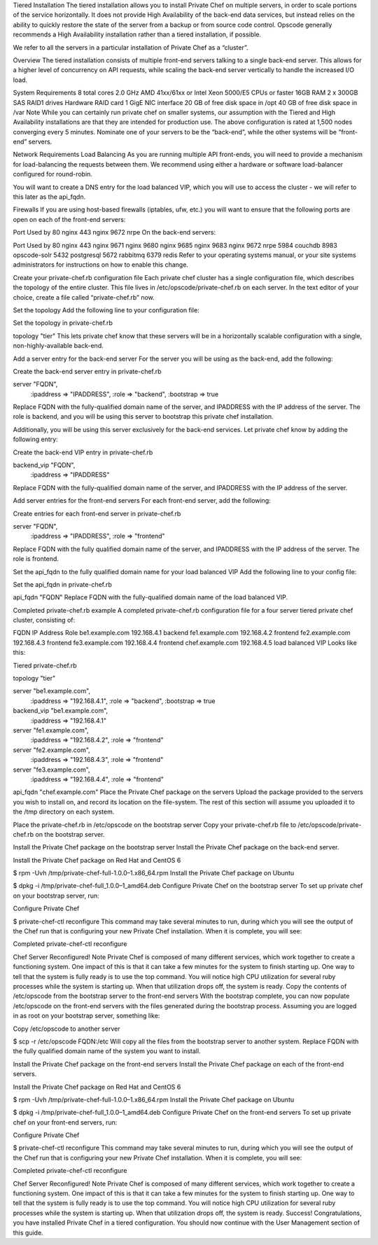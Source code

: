 .. The contents of this file may be included in multiple topics.
.. This file should not be changed in a way that hinders its ability to appear in multiple documentation sets.

Tiered Installation
The tiered installation allows you to install Private Chef on multiple servers, in order to scale portions of the service horizontally. It does not provide High Availability of the back-end data services, but instead relies on the ability to quickly restore the state of the server from a backup or from source code control. Opscode generally recommends a High Availability installation rather than a tiered installation, if possible.

We refer to all the servers in a particular installation of Private Chef as a “cluster”.

Overview
The tiered installation consists of multiple front-end servers talking to a single back-end server. This allows for a higher level of concurrency on API requests, while scaling the back-end server vertically to handle the increased I/O load.

System Requirements
8 total cores 2.0 GHz AMD 41xx/61xx or Intel Xeon 5000/E5 CPUs or faster
16GB RAM
2 x 300GB SAS RAID1 drives
Hardware RAID card
1 GigE NIC interface
20 GB of free disk space in /opt
40 GB of free disk space in /var
Note
While you can certainly run private chef on smaller systems, our assumption with the Tiered and High Availability installations are that they are intended for production use. The above configuration is rated at 1,500 nodes converging every 5 minutes.
Nominate one of your servers to be the “back-end”, while the other systems will be “front-end” servers.

Network Requirements
Load Balancing
As you are running multiple API front-ends, you will need to provide a mechanism for load-balancing the requests between them. We recommend using either a hardware or software load-balancer configured for round-robin.

You will want to create a DNS entry for the load balanced VIP, which you will use to access the cluster - we will refer to this later as the api_fqdn.

Firewalls
If you are using host-based firewalls (iptables, ufw, etc.) you will want to ensure that the following ports are open on each of the front-end servers:

Port	Used by
80	nginx
443	nginx
9672	nrpe
On the back-end servers:

Port	Used by
80	nginx
443	nginx
9671	nginx
9680	nginx
9685	nginx
9683	nginx
9672	nrpe
5984	couchdb
8983	opscode-solr
5432	postgresql
5672	rabbitmq
6379	redis
Refer to your operating systems manual, or your site systems administrators for instructions on how to enable this change.

Create your private-chef.rb configuration file
Each private chef cluster has a single configuration file, which describes the topology of the entire cluster. This file lives in /etc/opscode/private-chef.rb on each server. In the text editor of your choice, create a file called “private-chef.rb” now.

Set the topology
Add the following line to your configuration file:

Set the topology in private-chef.rb

topology "tier"
This lets private chef know that these servers will be in a horizontally scalable configuration with a single, non-highly-available back-end.

Add a server entry for the back-end server
For the server you will be using as the back-end, add the following:

Create the back-end server entry in private-chef.rb

server "FQDN",
 :ipaddress => "IPADDRESS",
 :role => "backend",
 :bootstrap => true
Replace FQDN with the fully-qualified domain name of the server, and IPADDRESS with the IP address of the server. The role is backend, and you will be using this server to bootstrap this private chef installation.

Additionally, you will be using this server exclusively for the back-end services. Let private chef know by adding the following entry:

Create the back-end VIP entry in private-chef.rb

backend_vip "FQDN",
 :ipaddress => "IPADDRESS"
Replace FQDN with the fully-qualified domain name of the server, and IPADDRESS with the IP address of the server.

Add server entries for the front-end servers
For each front-end server, add the following:

Create entries for each front-end server in private-chef.rb

server "FQDN",
 :ipaddress => "IPADDRESS",
 :role => "frontend"
Replace FQDN with the fully qualified domain name of the server, and IPADDRESS with the IP address of the server. The role is frontend.

Set the api_fqdn to the fully qualified domain name for your load balanced VIP
Add the following line to your config file:

Set the api_fqdn in private-chef.rb

api_fqdn "FQDN"
Replace FQDN with the fully-qualified domain name of the load balanced VIP.

Completed private-chef.rb example
A completed private-chef.rb configuration file for a four server tiered private chef cluster, consisting of:

FQDN	IP Address	Role
be1.example.com	192.168.4.1	backend
fe1.example.com	192.168.4.2	frontend
fe2.example.com	192.168.4.3	frontend
fe3.example.com	192.168.4.4	frontend
chef.example.com	192.168.4.5	load balanced VIP
Looks like this:

Tiered private-chef.rb

topology "tier"

server "be1.example.com",
 :ipaddress => "192.168.4.1",
 :role => "backend",
 :bootstrap => true

backend_vip "be1.example.com",
 :ipaddress => "192.168.4.1"

server "fe1.example.com",
 :ipaddress => "192.168.4.2",
 :role => "frontend"

server "fe2.example.com",
 :ipaddress => "192.168.4.3",
 :role => "frontend"

server "fe3.example.com",
 :ipaddress => "192.168.4.4",
 :role => "frontend"

api_fqdn "chef.example.com"
Place the Private Chef package on the servers
Upload the package provided to the servers you wish to install on, and record its location on the file-system. The rest of this section will assume you uploaded it to the /tmp directory on each system.

Place the private-chef.rb in /etc/opscode on the bootstrap server
Copy your private-chef.rb file to /etc/opscode/private-chef.rb on the bootstrap server.

Install the Private Chef package on the bootstrap server
Install the Private Chef package on the back-end server.

Install the Private Chef package on Red Hat and CentOS 6

$ rpm -Uvh /tmp/private-chef-full-1.0.0–1.x86_64.rpm
Install the Private Chef package on Ubuntu

$ dpkg -i /tmp/private-chef-full_1.0.0–1_amd64.deb
Configure Private Chef on the bootstrap server
To set up private chef on your bootstrap server, run:

Configure Private Chef

$ private-chef-ctl reconfigure
This command may take several minutes to run, during which you will see the output of the Chef run that is configuring your new Private Chef installation. When it is complete, you will see:

Completed private-chef-ctl reconfigure

Chef Server Reconfigured!
Note
Private Chef is composed of many different services, which work together to create a functioning system. One impact of this is that it can take a few minutes for the system to finish starting up. One way to tell that the system is fully ready is to use the top command. You will notice high CPU utilization for several ruby processes while the system is starting up. When that utilization drops off, the system is ready.
Copy the contents of /etc/opscode from the bootstrap server to the front-end servers
With the bootstrap complete, you can now populate /etc/opscode on the front-end servers with the files generated during the bootstrap process. Assuming you are logged in as root on your bootstrap server, something like:

Copy /etc/opscode to another server

$ scp -r /etc/opscode FQDN:/etc
Will copy all the files from the bootstrap server to another system. Replace FQDN with the fully qualified domain name of the system you want to install.

Install the Private Chef package on the front-end servers
Install the Private Chef package on each of the front-end servers.

Install the Private Chef package on Red Hat and CentOS 6

$ rpm -Uvh /tmp/private-chef-full-1.0.0–1.x86_64.rpm
Install the Private Chef package on Ubuntu

$ dpkg -i /tmp/private-chef-full_1.0.0–1_amd64.deb
Configure Private Chef on the front-end servers
To set up private chef on your front-end servers, run:

Configure Private Chef

$ private-chef-ctl reconfigure
This command may take several minutes to run, during which you will see the output of the Chef run that is configuring your new Private Chef installation. When it is complete, you will see:

Completed private-chef-ctl reconfigure

Chef Server Reconfigured!
Note
Private Chef is composed of many different services, which work together to create a functioning system. One impact of this is that it can take a few minutes for the system to finish starting up. One way to tell that the system is fully ready is to use the top command. You will notice high CPU utilization for several ruby processes while the system is starting up. When that utilization drops off, the system is ready.
Success!
Congratulations, you have installed Private Chef in a tiered configuration. You should now continue with the User Management section of this guide.


